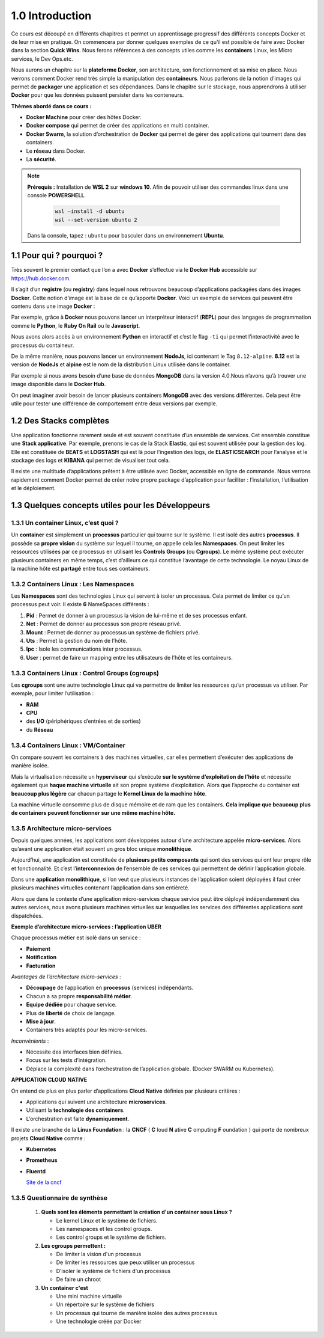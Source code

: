 1.0 Introduction
###########################

Ce cours est découpé en différents chapitres et permet un apprentissage progressif des différents concepts Docker et de leur mise en pratique. 
On commencera par donner quelques exemples de ce qu’il est possible de faire avec Docker dans la section **Quick Wins**.
Nous ferons références à des concepts utiles comme les **containers** Linux, les Micro services, le Dev Ops.etc. 

Nous aurons un chapitre sur la **plateforme Docker**, son architecture, son fonctionnement et sa mise en place. 
Nous verrons comment Docker rend très simple la manipulation des **containeurs**. 
Nous parlerons de la notion d’images qui permet de **packager** une application et ses dépendances. 
Dans le chapitre sur le stockage, nous apprendrons à utiliser **Docker** pour que les données puissent persister dans les conteneurs. 

**Thèmes abordé dans ce cours :**

* **Docker Machine** pour créer des hôtes Docker.
*	**Docker compose** qui permet de créer des applications en multi container. 
*	**Docker Swarm**, la solution d’orchestration de **Docker** qui permet de gérer des applications qui tournent dans des containers. 
*	Le **réseau** dans Docker.
*	La **sécurité**. 

.. note::
  **Prérequis :** Installation de **WSL 2** sur **windows 10**.
  Afin de pouvoir utiliser des commandes linux dans une console **POWERSHELL**.
   
    .. code-block:: language

      wsl –install -d ubuntu
      wsl --set-version ubuntu 2

  Dans la console, tapez : ``ubuntu`` pour basculer dans un environnement **Ubuntu**.

1.1 Pour qui ? pourquoi ? 
****************************
Très souvent le premier contact que l’on a avec **Docker** s’effectue via le **Docker Hub** accessible sur https://hub.docker.com.

.. image:: img/docker/image64.png
  :alt: Docker Hub

Il s’agit d’un **registre** (ou **registry**) dans lequel nous retrouvons beaucoup d’applications packagées dans des images **Docker**. 
Cette notion d’image est la base de ce qu’apporte **Docker**. 
Voici un exemple de services qui peuvent être contenu dans une image **Docker** :

.. image:: img/docker/image66.png

Par exemple, grâce à **Docker** nous pouvons lancer un interpréteur interactif (**REPL**) pour des langages de programmation comme le **Python**, le **Ruby On Rail** ou le **Javascript**.

.. image:: img/docker/image65.png

Nous avons alors accès à un environnement **Python** en interactif et c’est le flag ``-ti`` qui permet l’interactivité avec le processus du containeur.  

De la même manière, nous pouvons lancer un environnement **NodeJs**, ici contenant le Tag ``8.12-alpine``.
**8.12** est la version de **NodeJs** et **alpine** est le nom de la distribution Linux utilisée dans le container.


Par exemple si nous avons besoin d’une base de données **MongoDB** dans la version 4.0.Nous n’avons qu’à trouver une image disponible dans le **Docker Hub**.

.. image:: img/docker/image68.png

On peut imaginer avoir besoin de lancer plusieurs containers **MongoDB** avec des versions différentes.
Cela peut être utile pour tester une différence de comportement entre deux versions par exemple.

1.2 Des Stacks complètes
***************************

Une application fonctionne rarement seule et est souvent constituée d’un ensemble de services.
Cet ensemble constitue une **Stack applicative**.
Par exemple, prenons le cas de la Stack **Elastic**, qui est souvent utilisée pour la gestion des log. 
Elle est constituée de **BEATS** et **LOGSTASH** qui est là pour l’ingestion des logs, de **ELASTICSEARCH** pour l’analyse et 
le stockage des logs et **KIBANA** qui permet de visualiser tout cela.

.. image:: img/docker/image67.png

Il existe une multitude d’applications prêtent à être utilisée avec Docker, accessible en ligne de commande. 
Nous verrons rapidement comment Docker permet de créer notre propre package d’application pour faciliter : l’installation, l’utilisation et le déploiement.

1.3 Quelques concepts utiles pour les Développeurs
****************************************************

1.3.1 Un container Linux, c’est quoi ?
==========================================

Un **container** est simplement un **processus** particulier qui tourne sur le système. 
Il est isolé des autres **processus**. Il possède sa **propre vision** du système sur lequel il tourne, on appelle cela les **Namespaces**. 
On peut limiter les ressources utilisées par ce processus en utilisant les **Controls Groups** (ou **Cgroups**). 
Le même système peut exécuter plusieurs containers en même temps, c’est d’ailleurs ce qui constitue l’avantage de cette technologie. 
Le noyau Linux de la machine hôte est **partagé** entre tous ses containeurs.

1.3.2 Containers Linux : Les Namespaces 
==========================================

Les **Namespaces** sont des technologies Linux qui servent à isoler un processus. 
Cela permet de limiter ce qu’un processus peut voir. Il existe **6** NameSpaces différents :

#. **Pid** : Permet de donner à un processus la vision de lui-même et de ses processus enfant.
#. **Net** : Permet de donner au processus son propre réseau privé.
#. **Mount** : Permet de donner au processus un système de fichiers privé.
#. **Uts** : Permet la gestion du nom de l’hôte.
#. **Ipc** : Isole les communications inter processus.
#. **User** : permet de faire un mapping entre les utilisateurs de l’hôte et les containeurs.

1.3.3 Containers Linux : Control Groups (cgroups) 
===================================================

Les **cgroups** sont une autre technologie Linux qui va permettre de limiter les ressources qu’un processus va utiliser. 
Par exemple, pour limiter l’utilisation :

* **RAM**
* **CPU**
* des **I/O** (périphériques d’entrées et de sorties)
* du **Réseau**

1.3.4 Containers Linux : VM/Container
===================================================

.. image:: img/docker/image70.png

On compare souvent les containers à des machines virtuelles, car elles permettent d’exécuter des applications de manière isolée.

Mais la virtualisation nécessite un **hyperviseur** qui s’exécute **sur le système d’exploitation de l’hôte** et nécessite également que **haque machine virtuelle** ait son propre système d’exploitation.
Alors que l’approche du container est **beaucoup plus légère** car chacun partage le **Kernel Linux de la machine hôte**.

La machine virtuelle consomme plus de disque mémoire et de ram que les containers. **Cela implique que beaucoup plus de containers peuvent fonctionner sur une même machine hôte.**

1.3.5 Architecture micro-services
===================================================

Depuis quelques années, les applications sont développées autour d’une architecture appelée **micro-services**. 
Alors qu’avant une application était souvent un gros bloc unique **monolithique**.

.. image:: img/docker/image69.png

Aujourd’hui, une application est constituée de **plusieurs petits composants** qui sont des services qui ont leur propre rôle et fonctionnalité. 
Et c’est l’**interconnexion** de l’ensemble de ces services qui permettent de définir l’application globale.

.. image:: img/docker/image73.png

Dans une **application monolithique**, si l’on veut que plusieurs instances de l’application soient déployées il faut créer plusieurs machines virtuelles contenant l’application dans son entièreté.

.. image:: img/docker/image32.png

Alors que dans le contexte d’une application micro-services chaque service peut être déployé indépendamment des autres services, nous avons plusieurs machines virtuelles sur lesquelles les services des différentes applications sont dispatchées.

**Exemple d’architecture micro-services : l’application UBER**

.. image:: img/docker/image72.png

Chaque processus métier est isolé dans un service :

* **Paiement**
* **Notification**
* **Facturation**

*Avantages de l’architecture micro-services* :

* **Découpage** de l’application en **processus** (services) indépendants.
* Chacun a sa propre **responsabilité métier**.
* **Equipe dédiée** pour chaque service.
* Plus de **liberté** de choix de langage.
* **Mise à jour**.
* Containers très adaptés pour les micro-services.

*Inconvénients* :

* Nécessite des interfaces bien définies.
* Focus sur les tests d’intégration.
* Déplace la complexité dans l’orchestration de l’application globale. (Docker SWARM ou Kubernetes).

**APPLICATION CLOUD NATIVE**

On entend de plus en plus parler d’applications **Cloud Native** définies par plusieurs critères :

* Applications qui suivent une architecture **microservices**.
* Utilisant la **technologie des containers**.
* L’orchestration est faite **dynamiquement**.

Il existe une branche de la **Linux Foundation** : la **CNCF** ( **C** loud **N** ative **C** omputing **F** oundation ) qui porte de nombreux projets **Cloud Native** comme :

* **Kubernetes**
* **Prometheus**
* **Fluentd**
  
  `Site de la cncf <www.cncf.io>`_

1.3.5 Questionnaire de synthèse
===================================================

   #. **Quels sont les éléments permettant la création d'un container sous Linux ?**
      
      * Le kernel Linux et le système de fichiers.
      * Les namespaces et les control groups.
      * Les control groups et le système de fichiers.
   
   #. **Les cgroups permettent :**
     
      * De limiter la vision d'un processus
      * De limiter les ressources que peux utiliser un processus
      * D’isoler le système de fichiers d'un processus
      * De faire un chroot

   #. **Un container c'est**
    
      * Une mini machine virtuelle
      * Un répertoire sur le système de fichiers
      * Un processus qui tourne de manière isolée des autres processus
      * Une technologie créée par Docker
